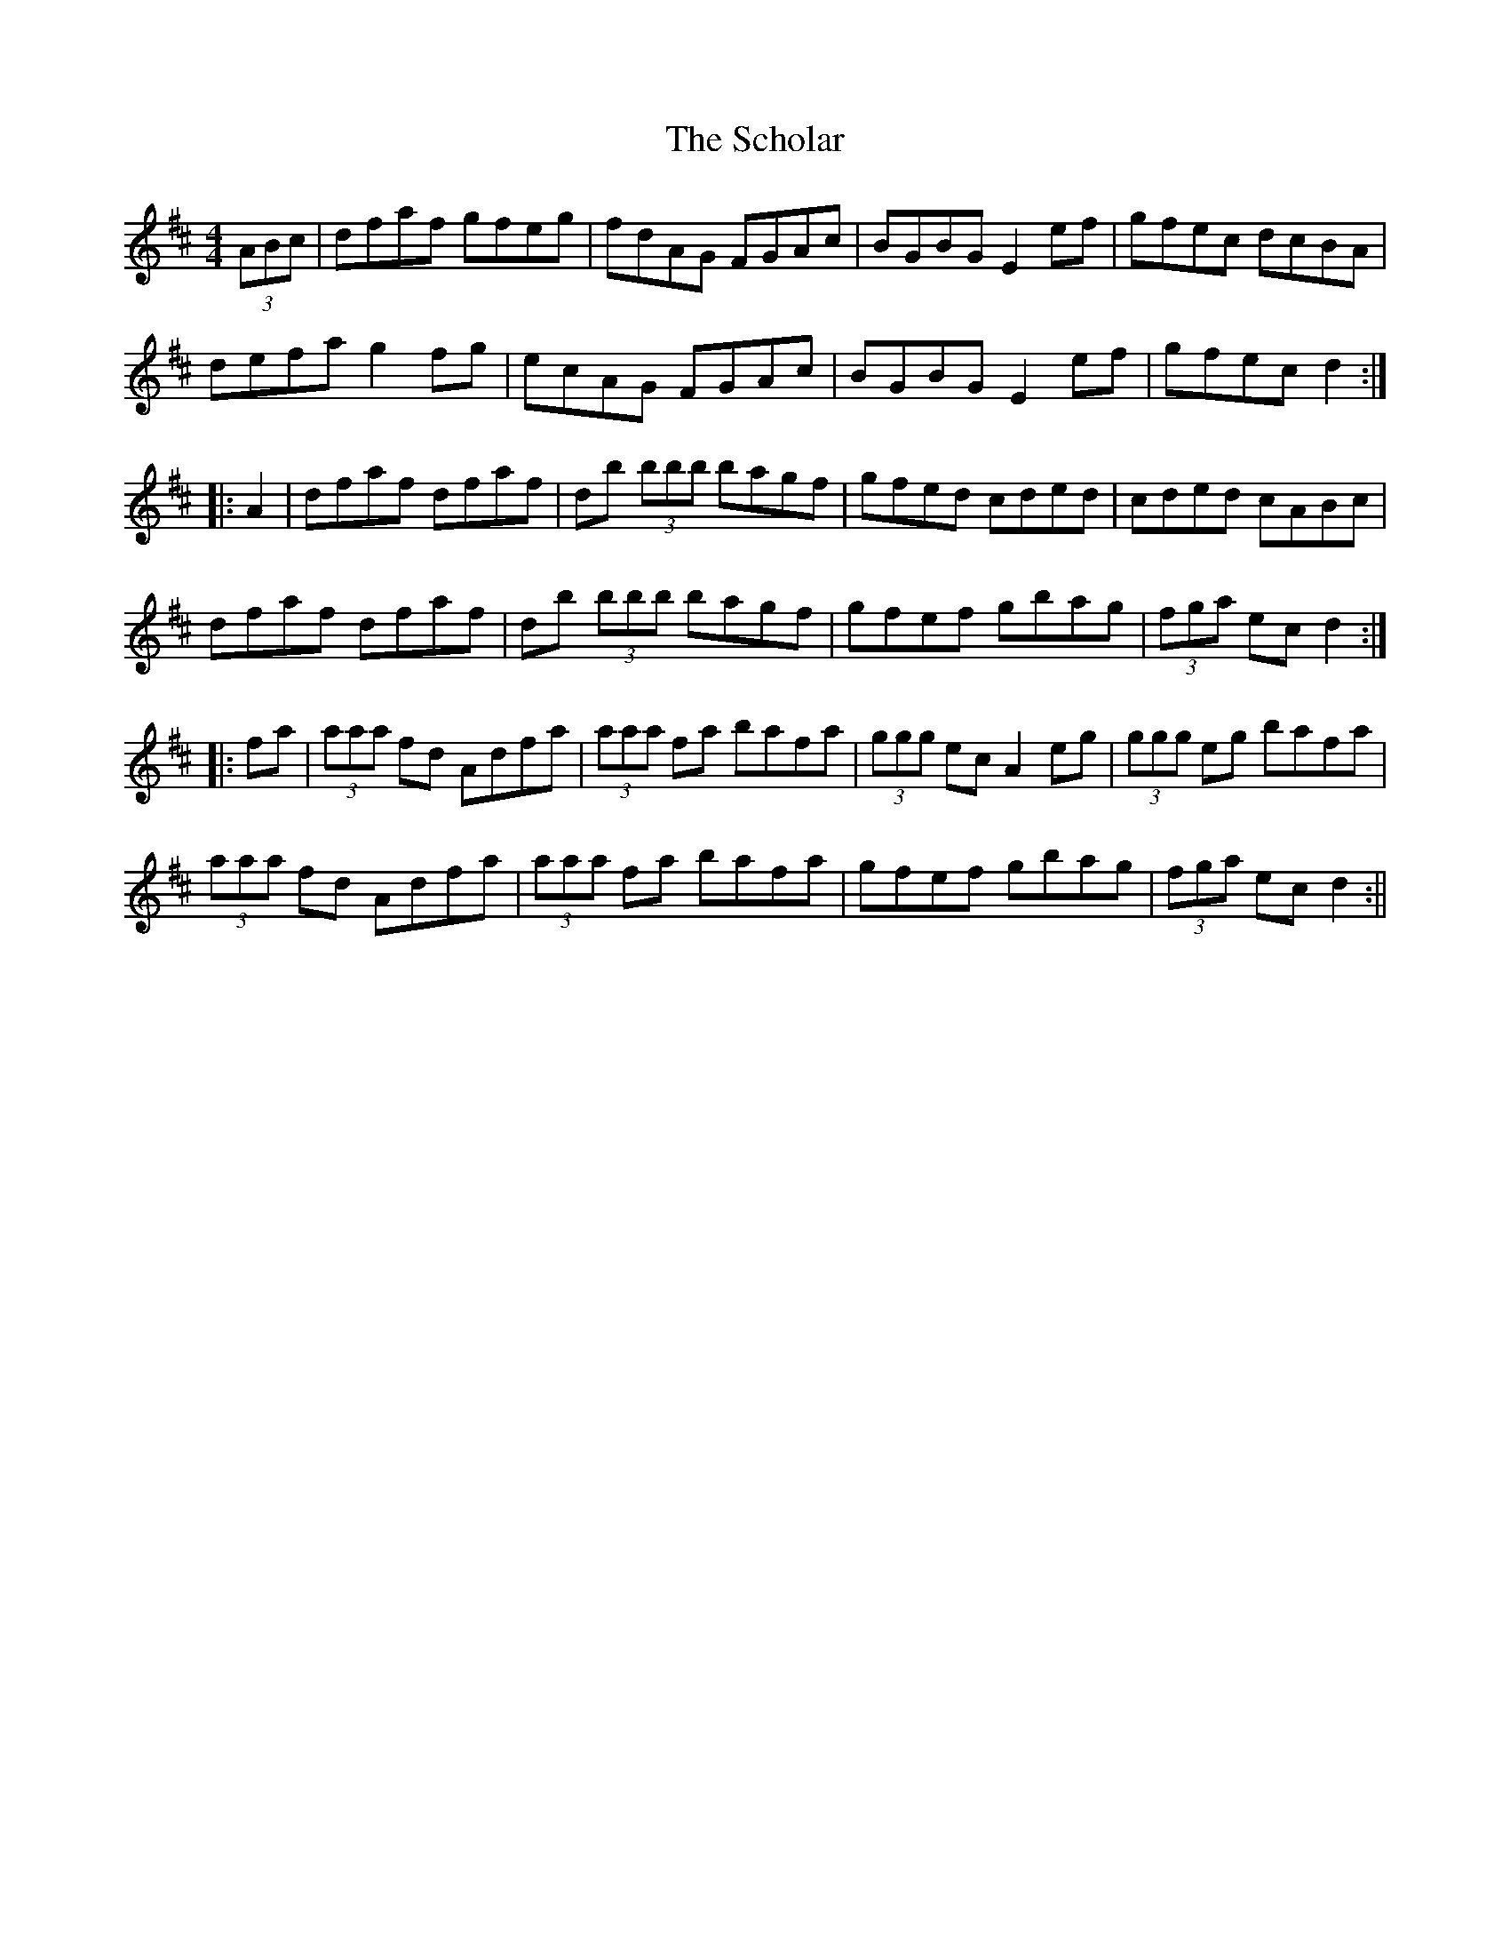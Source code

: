 X:314
T:The Scholar
M:4/4
L:1/8
S:John Kelly, San Francisco
R:Hornpipe
K:D
(3ABc|sdfsaf sgfseg|sfdsAG sFGsAc|BGBG E2 sefs|sgfesc dcBA|
defa sg2 fgs|ecAG sFGsAc|BGBG E2 ef|gfec d2:|
|:A2|dfaf dfaf|db (3bbb bagf|gfed cded|cded cABc|
dfaf dfaf|db (3bbb bagf|gfef gbag|(3fga ec d2:|
|:fa|(3aaa fd Adfa|(3aaa fa bafa|(3ggg ec A2 segs|(3ggg eg bafa|
(3aaa sfds Adfa|(3aaa sfas bafa|gfef sgbsag|(3fga secs d2:||
%
% Long before I had any idea of publishing a work of this character,
% the fame of John Kelly, and Joseph P. Tamony, as phenomenal
% fiddlers, had reached Chicago. The measured score of their tunes,
% for which I am indebted to our mutual friend Francis E. Walsh of
% San Francisco, is incapable of doing justice to the spirit and
% excellence of their execution, for all gifted Irish musicians
% instinctively embellish their performance with peculiar trills, turns
% and graces, more easily recognized than described.
%    "The Scholar" was first printed in Levey's Dance Music of
% Ireland, Vol.1, London 1858; and not since then until the publication
% of the O'Neill Collections in recent years. The tune seems to have
% been a favorite with fiddlers and pipers of Longford, Leitrim and
% Roscommon, as early as the second quarter of the 19th Century;
% and, by the way, our talented contributor Mr Kelly hails from the
% latter county.
